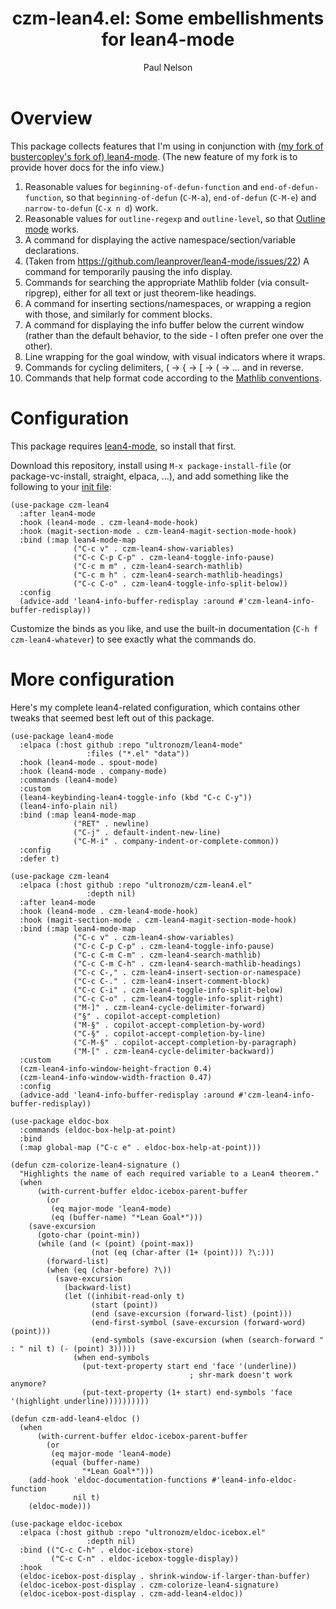 #+title: czm-lean4.el: Some embellishments for lean4-mode
#+author: Paul Nelson

* Overview
This package collects features that I'm using in conjunction with [[https://github.com/ultronozm/lean4-mode][(my fork of bustercopley's fork of) lean4-mode]].  (The new feature of my fork is to provide hover docs for the info view.)

1. Reasonable values for =beginning-of-defun-function= and =end-of-defun-function=, so that =beginning-of-defun= (=C-M-a=), =end-of-defun= (=C-M-e=) and =narrow-to-defun= (=C-x n d=) work.
2. Reasonable values for =outline-regexp= and =outline-level=, so that [[https://www.gnu.org/software/emacs/manual/html_node/emacs/Outline-Mode.html][Outline mode]] works.
3. A command for displaying the active namespace/section/variable declarations.
4. (Taken from https://github.com/leanprover/lean4-mode/issues/22) A command for temporarily pausing the info display.
5. Commands for searching the appropriate Mathlib folder (via consult-ripgrep), either for all text or just theorem-like headings.
6. A command for inserting sections/namespaces, or wrapping a region with those, and similarly for comment blocks.
7. A command for displaying the info buffer below the current window (rather than the default behavior, to the side - I often prefer one over the other).
8. Line wrapping for the goal window, with visual indicators where it wraps.
9. Commands for cycling delimiters, ( -> { -> [ -> ( -> ... and in reverse.
10. Commands that help format code according to the [[https://leanprover-community.github.io/contribute/style.html][Mathlib conventions]].
   

* Configuration
This package requires [[https://github.com/leanprover/lean4-mode][lean4-mode]], so install that first.

Download this repository, install using =M-x package-install-file= (or package-vc-install, straight, elpaca, ...), and add something like the following to your [[https://www.emacswiki.org/emacs/InitFile][init file]]:
#+begin_src elisp
(use-package czm-lean4
  :after lean4-mode
  :hook (lean4-mode . czm-lean4-mode-hook)
  :hook (magit-section-mode . czm-lean4-magit-section-mode-hook)
  :bind (:map lean4-mode-map
              ("C-c v" . czm-lean4-show-variables)
              ("C-c C-p C-p" . czm-lean4-toggle-info-pause)
              ("C-c m m" . czm-lean4-search-mathlib)
              ("C-c m h" . czm-lean4-search-mathlib-headings)
              ("C-c C-o" . czm-lean4-toggle-info-split-below))
  :config
  (advice-add 'lean4-info-buffer-redisplay :around #'czm-lean4-info-buffer-redisplay))
#+end_src

Customize the binds as you like, and use the built-in documentation (=C-h f czm-lean4-whatever=) to see exactly what the commands do.

* More configuration
Here's my complete lean4-related configuration, which contains other tweaks that seemed best left out of this package.

#+begin_src elisp
(use-package lean4-mode
  :elpaca (:host github :repo "ultronozm/lean4-mode"
                 :files ("*.el" "data"))
  :hook (lean4-mode . spout-mode)
  :hook (lean4-mode . company-mode)
  :commands (lean4-mode)
  :custom
  (lean4-keybinding-lean4-toggle-info (kbd "C-c C-y"))
  (lean4-info-plain nil)
  :bind (:map lean4-mode-map
              ("RET" . newline)
              ("C-j" . default-indent-new-line)
              ("C-M-i" . company-indent-or-complete-common))
  :config
  :defer t)

(use-package czm-lean4
  :elpaca (:host github :repo "ultronozm/czm-lean4.el"
                 :depth nil)
  :after lean4-mode
  :hook (lean4-mode . czm-lean4-mode-hook)
  :hook (magit-section-mode . czm-lean4-magit-section-mode-hook)
  :bind (:map lean4-mode-map
              ("C-c v" . czm-lean4-show-variables)
              ("C-c C-p C-p" . czm-lean4-toggle-info-pause)
              ("C-c C-m C-m" . czm-lean4-search-mathlib)
              ("C-c C-m C-h" . czm-lean4-search-mathlib-headings)
              ("C-c C-," . czm-lean4-insert-section-or-namespace)
              ("C-c C-." . czm-lean4-insert-comment-block)
              ("C-c C-i" . czm-lean4-toggle-info-split-below)
              ("C-c C-o" . czm-lean4-toggle-info-split-right)
              ("M-]" . czm-lean4-cycle-delimiter-forward)
              ("§" . copilot-accept-completion)
              ("M-§" . copilot-accept-completion-by-word)
              ("C-§" . copilot-accept-completion-by-line)
              ("C-M-§" . copilot-accept-completion-by-paragraph)
              ("M-[" . czm-lean4-cycle-delimiter-backward))
  :custom
  (czm-lean4-info-window-height-fraction 0.4)
  (czm-lean4-info-window-width-fraction 0.47)
  :config
  (advice-add 'lean4-info-buffer-redisplay :around #'czm-lean4-info-buffer-redisplay))

(use-package eldoc-box
  :commands (eldoc-box-help-at-point)
  :bind
  (:map global-map ("C-c e" . eldoc-box-help-at-point)))

(defun czm-colorize-lean4-signature ()
  "Highlights the name of each required variable to a Lean4 theorem."
  (when
      (with-current-buffer eldoc-icebox-parent-buffer
        (or
         (eq major-mode 'lean4-mode)
         (eq (buffer-name) "*Lean Goal*")))
    (save-excursion
      (goto-char (point-min))
      (while (and (< (point) (point-max))
                  (not (eq (char-after (1+ (point))) ?\:)))
        (forward-list)
        (when (eq (char-before) ?\))
          (save-excursion
            (backward-list)
            (let ((inhibit-read-only t)
                  (start (point))
                  (end (save-excursion (forward-list) (point)))
                  (end-first-symbol (save-excursion (forward-word) (point)))
                  (end-symbols (save-excursion (when (search-forward " : " nil t) (- (point) 3)))))
              (when end-symbols
                (put-text-property start end 'face '(underline))
                                        ; shr-mark doesn't work anymore?
                (put-text-property (1+ start) end-symbols 'face '(highlight underline))))))))))

(defun czm-add-lean4-eldoc ()
  (when
      (with-current-buffer eldoc-icebox-parent-buffer
        (or
         (eq major-mode 'lean4-mode)
         (equal (buffer-name)
                "*Lean Goal*")))
    (add-hook 'eldoc-documentation-functions #'lean4-info-eldoc-function
              nil t)
    (eldoc-mode)))

(use-package eldoc-icebox
  :elpaca (:host github :repo "ultronozm/eldoc-icebox.el"
                 :depth nil)
  :bind (("C-c C-h" . eldoc-icebox-store)
         ("C-c C-n" . eldoc-icebox-toggle-display))
  :hook
  (eldoc-icebox-post-display . shrink-window-if-larger-than-buffer)
  (eldoc-icebox-post-display . czm-colorize-lean4-signature)
  (eldoc-icebox-post-display . czm-add-lean4-eldoc))
#+end_src
